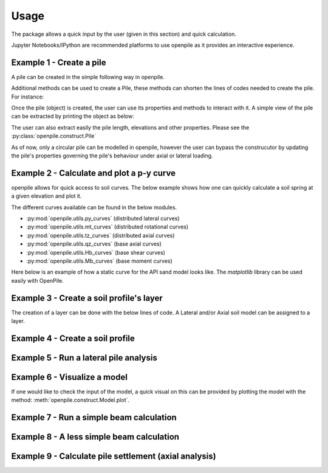 
.. _usage:

-----
Usage
-----

The package allows a quick input by the user (given in this section) and quick calculation. 

Jupyter Notebooks/IPython are recommended platforms to use openpile as it provides 
an interactive experience. 

.. _Ex1-create_a_pile:

Example 1 - Create a pile 
=========================

A pile can be created in the simple following way in openpile. 

.. doctest::

    >>> # import the Pile object from the construct module
    >>> from openpile.construct import Pile, CircularPileSection
    
    >>> # Create a Pile
    >>> pile = Pile(name = "",
    ...         material='Steel',
    ...         sections=[
    ...             CircularPileSection(
    ...                 top=0, 
    ...                 bottom=-10, 
    ...                 diameter=7.5, 
    ...                 thickness=0.07
    ...             ),
    ...             CircularPileSection(
    ...                 top=-10, 
    ...                 bottom=-40, 
    ...                 diameter=7.5, 
    ...                 thickness=0.08
    ...             ),
    ...         ]
    ...     )

    >>> # Print the pile data
    >>> print(pile)
       Elevation [m]  Diameter [m]  Wall thickness [m]  Area [m2]     I [m4]
    0            0.0           7.5                0.07   1.633942  11.276204
    1          -10.0           7.5                0.07   1.633942  11.276204
    2          -10.0           7.5                0.08   1.864849  12.835479
    3          -40.0           7.5                0.08   1.864849  12.835479

Additional methods can be used to create a Pile, these methods can shorten the lines of codes needed to create the pile.
For instance:


.. doctest::

    >>> # Import Pile object from constuct module
    >>> from openpile.construct import Pile

    >>> # create pile
    >>> p = Pile.create_tubular(
    ...     name="<pile name>", top_elevation=0, bottom_elevation=-40, diameter=10, wt=0.050
    ... )

    >>> print(p)
       Elevation [m]  Diameter [m]  Wall thickness [m]  Area [m2]     I [m4]
    0            0.0          10.0                0.05   1.562942  19.342388
    1          -40.0          10.0                0.05   1.562942  19.342388


Once the pile (object) is created, the user can use its properties and methods to interact with it. 
A simple view of the pile can be extracted by printing the object as below: 


The user can also extract easily the pile length, elevations and other properties.
Please see the :py:class:`openpile.construct.Pile`


As of now, only a circular pile can be modelled in openpile, however the user can bypass 
the construcutor by updating the pile's properties governing the pile's behaviour under 
axial or lateral loading.

.. versionadded:: 1.0.0
    The user cannot anymore override the young modulus `E` but we can now create custom PileMaterial 
    via :py:meth:`openpile.materials.PileMaterial.custom()`

.. versionadded:: 1.0.0
    The user cannot anymore override the pile width or the second moment of area `I`  but 
    we can now create a custom PileSegment object by creating a subclass of the 
    class :py:class:`openpile.materials.PileSegment`. 

.. todo: add a doctest with the PileSegment class
.. todo: add a doctest with the PileMaterial class


.. _Ex2-plot_a_pycurve:

Example 2 - Calculate and plot a p-y curve 
==========================================

openpile allows for quick access to soil curves. The below example shows
how one can quickly calculate a soil spring at a given elevation and plot it.

The different curves available can be found in the below modules.

* :py:mod:`openpile.utils.py_curves` (distributed lateral curves)
* :py:mod:`openpile.utils.mt_curves` (distributed rotational curves)
* :py:mod:`openpile.utils.tz_curves` (distributed axial curves)
* :py:mod:`openpile.utils.qz_curves` (base axial curves)
* :py:mod:`openpile.utils.Hb_curves` (base shear curves)
* :py:mod:`openpile.utils.Mb_curves` (base moment curves)

Here below is an example of how a static curve for the 
API sand model looks like. The `matplotlib` library can be used
easily with OpenPile.

.. plot:: 
    
    # import p-y curve for api_sand from openpile.utils
    from openpile.utils.py_curves import api_sand

    y, p = api_sand(sig=50, # vertical stress in kPa 
                    X = 5, # depth in meter
                    phi = 35, # internal angle of friction 
                    D = 5, # the pile diameter
                    below_water_table=True, # use initial subgrade modulus under water
                    kind="static", # static curve
                    )

    # create a plot of the results with Matplotlib
    import matplotlib.pyplot as plt

    # use matplotlib to visual the soil curve
    plt.plot(y,p)
    plt.ylabel('p [kN/m]')
    plt.xlabel('y [m]')



.. _Ex3-create_a_layer:

Example 3 - Create a soil profile's layer 
=========================================

The creation of a layer can be done with the below lines of code. 
A Lateral and/or Axial soil model can be assigned to a layer.

.. doctest::

    >>> from openpile.construct import Layer
    >>> from openpile.soilmodels import API_clay
        
    >>> # Create a layer
    >>> layer1 = Layer(name='Soft Clay',
    ...             top=0,
    ...             bottom=-10,
    ...             weight=18,
    ...             lateral_model=API_clay(Su=[30,35], eps50=[0.01, 0.02], kind="static"), )

    >>> print(layer1) # doctest: +NORMALIZE_WHITESPACE
    Name: Soft Clay
    Elevation: (0.0) - (-10.0) m
    Weight: 18.0 kN/m3
    Lateral model:   API clay
       Su = 30.0-35.0 kPa
       eps50 = 0.01-0.02
       static curves
       ext: None
    Axial model: None


.. _Ex4-create_a_soilprofile:

Example 4 - Create a soil profile 
=================================

.. doctest::

    >>> from openpile.construct import SoilProfile, Layer
    >>> from openpile.soilmodels import API_sand, API_clay

    >>> # Create a 40m deep offshore Soil Profile with a 15m water column
    >>> sp = SoilProfile(
    ...     name="Offshore Soil Profile",
    ...     top_elevation=0,
    ...     water_line=15,
    ...     layers=[
    ...         Layer(
    ...             name='medium dense sand',
    ...             top=0,
    ...             bottom=-20,
    ...             weight=18,
    ...             lateral_model= API_sand(phi=33, kind="cyclic")
    ...         ),
    ...         Layer(
    ...             name='firm clay',
    ...             top=-20,
    ...             bottom=-40,
    ...             weight=18,
    ...             lateral_model= API_clay(Su=[50, 70], eps50=0.015, kind="cyclic")
    ...         ),
    ...     ]
    ... )

    >>> print(sp) # doctest: +NORMALIZE_WHITESPACE
    Layer 1
    ------------------------------
    Name: medium dense sand
    Elevation: (0.0) - (-20.0) m
    Weight: 18.0 kN/m3
    Lateral model: 	API sand
        phi = 33.0°
        cyclic curves
        ext: None
    Axial model: None
    ~~~~~~~~~~~~~~~~~~~~~~~~~~~~~~
    Layer 2
    ------------------------------
    Name: firm clay
    Elevation: (-20.0) - (-40.0) m
    Weight: 18.0 kN/m3
    Lateral model: 	API clay
        Su = 50.0-70.0 kPa
        eps50 = 0.015
        cyclic curves
        ext: None
    Axial model: None
    ~~~~~~~~~~~~~~~~~~~~~~~~~~~~~~


.. _Ex5-run_winkler:

Example 5 - Run a lateral pile analysis
=======================================

.. plot::
    :context:

    >>> from openpile.construct import Pile, SoilProfile, Layer, Model
    >>> from openpile.soilmodels import API_clay, API_sand
    >>> 
    >>> p = Pile.create_tubular(
    ...     name="<pile name>", top_elevation=0, bottom_elevation=-40, diameter=7.5, wt=0.075
    ... )
    >>> 
    >>> # Create a 40m deep offshore Soil Profile with a 15m water column
    >>> sp = SoilProfile(
    ...     name="Offshore Soil Profile",
    ...     top_elevation=0,
    ...     water_line=15,
    ...     layers=[
    ...         Layer(
    ...             name="medium dense sand",
    ...             top=0,
    ...             bottom=-20,
    ...             weight=18,
    ...             lateral_model=API_sand(phi=33, kind="cyclic"),
    ...         ),
    ...         Layer(
    ...             name="firm clay",
    ...             top=-20,
    ...             bottom=-40,
    ...             weight=18,
    ...             lateral_model=API_clay(Su=[50, 70], eps50=0.015, kind="cyclic"),
    ...         ),
    ...     ],
    ... )
    >>> 
    >>> # Create Model
    >>> M = Model(name="<model name>", pile=p, soil=sp)
    >>> 
    >>> # Apply bottom fixity along z-axis
    >>> M.set_support(elevation=-40, Tz=True)
    >>> # Apply axial and lateral loads
    >>> M.set_pointload(elevation=0, Pz=-20e3, Py=5e3)
    >>> 
    >>> # Run analysis
    >>> result = M.solve()
    Converged at iteration no. 2
    >>> 
    >>> # plot the results
    >>> result.plot()

.. _Ex6-check_model:

Example 6 - Visualize a model 
=============================

If one would like to check the input of the model, a quick visual on this
can be provided by plotting the model with the method: :meth:`openpile.construct.Model.plot`.

.. plot::
    :context: close-figs

    >>> # Create Model
    >>> M = Model(name="<model name>", pile=p, soil=sp)
    >>> # Apply bottom fixity along z-axis
    >>> M.set_support(elevation=-40, Tz=True)
    >>> # Apply axial and lateral loads
    >>> M.set_pointload(elevation=0, Pz=-20e3, Py=5e3)
    >>> # Plot the Model
    >>> M.plot()


.. _Ex7-simple_beam_calculation:

Example 7 - Run a simple beam calculation
=========================================

.. plot::

    #imports
    from openpile.construct import Pile, Model
    #create a tubular pile
    p = Pile.create_tubular(name="Simple tubular pile", top_elevation=10, bottom_elevation=0, diameter=0.1, wt=0.01)
    # create a model with this pile we just created
    m = Model(name="Beam calculation", pile=p, coarseness=0.2)
    # create boundary conditions
    m.set_support(10, Ty=True )
    m.set_support(0, Tz=True, Ty=True)
    m.set_pointload(elevation=5, Py=1)
    #run solver and plot result
    result = m.solve()
    
    #closed form solution is max_deflection = PL^3/(48EI)
    normalized_deflection = result.deflection['Deflection [m]']*(48*p.E*p.sections[0].second_moment_of_area)/10**3
    import matplotlib.pyplot as plt
    _, axs = plt.subplots(nrows=1, ncols=2, figsize=(8,5))
    m.plot(ax=axs[0])
    axs[1].plot(normalized_deflection, result.deflection['Elevation [m]'] )
    axs[1].set_xlabel("Normzalized Deflection $\delta_n=\dfrac{\delta \cdot 48 EI}{PL^3}$")
    axs[1].set_ylim(axs[0].get_ylim())
    axs[1].set_title('Results against\nclosed-form solution')
    axs[1].grid()

.. _Ex8-beam_calculation:

Example 8 - A less simple beam calculation
==========================================

.. plot::

    #imports
    from openpile.construct import Pile, Model
    #create a tubular pile
    p = Pile.create_tubular(name="Simple tubular pile", top_elevation=10, bottom_elevation=0, diameter=1, wt=0.1)
    print(p)
    # create a model with this pile we just created
    m = Model(name="Beam calculation", pile=p)
    # create boundary conditions with fixed rotation
    m.set_support(10, Rx=True,Ty=True, )
    m.set_support(0, Tz=True, Ty=True, Rx=True)
    m.set_pointload(elevation=5, Py=1)
    m.set_pointload(elevation=10, Pz=-1)
    m.plot()
    #run solver and plot result
    result = m.solve()
    result.plot()


Example 9 - Calculate pile settlement (axial analysis)
======================================================

.. plot::

    from openpile.construct import Pile, SoilProfile, Layer, Model
    from openpile.soilmodels import API_clay_axial, API_sand_axial, API_clay, API_sand
    # Create a 20m deep offshore XL pile with a 15m water column
    p = Pile.create_tubular(
        name="", top_elevation=0, bottom_elevation=-20, diameter=7.5, wt=0.075
    )
    # Create a 20m deep offshore Soil Profile with a 15m water column
    sp = SoilProfile(
        name="Offshore Soil Profile",
        top_elevation=0,
        water_line=15,
        layers=[
            Layer(
                name="medium dense sand",
                top=0,
                bottom=-20,
                weight=18,
                axial_model=API_sand_axial(delta=28),
            ),
        ],
    )
    # Create Model
    M = Model(name="", pile=p, soil=sp)
    # Apply fixity along lateral axis
    M.set_support(elevation=-20, Ty=True)
    M.set_support(elevation=0, Ty=True)
    # Apply axial load
    M.set_pointdisplacement(elevation=0, Tz=-1)
    # Run analysis
    result = M.solve()
    result.plot_axial_results()


